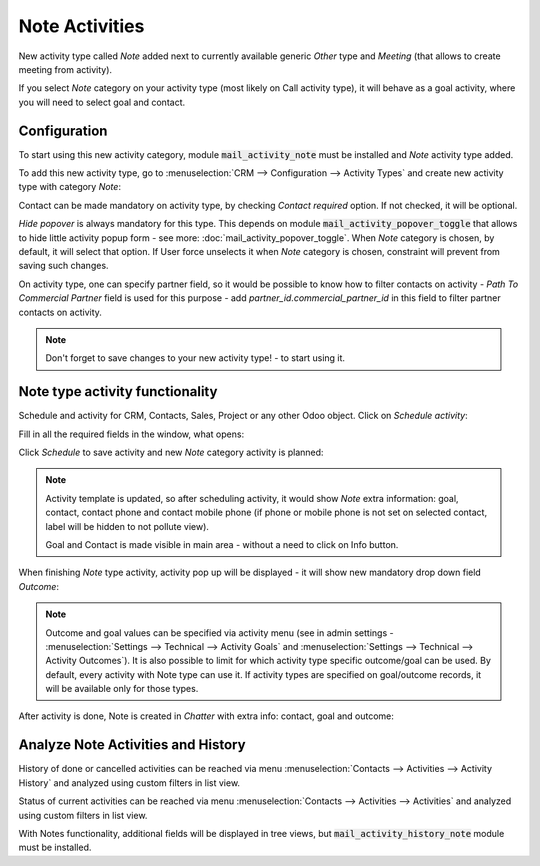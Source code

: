 ================
Note Activities
================

New activity type called *Note* added next to currently 
available generic *Other* type and *Meeting* (that allows 
to create meeting from activity).

If you select *Note* category on your activity type (most likely 
on Call activity type), it will behave as a goal activity, where you 
will need to select goal and contact. 

Configuration
=============

To start using this new activity category, module :code:`mail_activity_note`
must be installed and *Note* activity type added.

To add this new activity type, go to :menuselection:`CRM --> Configuration --> Activity Types`
and create  new activity type with category *Note*:

.. image:: media/note_activity_category.png
    :align: center

Contact can be made mandatory on activity type, by checking *Contact required* option. 
If not checked, it will be optional.

*Hide popover* is always mandatory for this type. This depends on 
module :code:`mail_activity_popover_toggle` that allows to hide 
little activity popup form - see more: :doc:`mail_activity_popover_toggle`. 
When *Note* category is chosen, by default, it will select that option. 
If User force unselects it when *Note* category is chosen, constraint will 
prevent from saving such changes.

On activity type, one can specify partner field, so it would be possible to 
know how to filter contacts on activity - *Path To Commercial Partner* field is used 
for this purpose - add *partner_id.commercial_partner_id* in this field to 
filter partner contacts on activity.

.. note::
    Don't forget to save changes to your new activity type! - to start using it.

Note type activity functionality
================================

Schedule and activity for CRM, Contacts, Sales, Project or any other Odoo object. Click 
on *Schedule activity*:

.. image:: media/schedule_activity.png
    :align: center

Fill in all the required fields in the window, what opens:

.. image:: media/schedule_new_note_activity.png
    :align: center

Click *Schedule* to save activity and new *Note* category activity is planned:

.. image:: media/planned_activities.png
    :align: center

.. note::
    Activity template is updated, so after scheduling activity, it would show *Note* 
    extra information: goal, contact, contact phone and contact mobile phone (if phone 
    or mobile phone is not set on selected contact, label will be hidden to not pollute 
    view).

    Goal and Contact is made visible in main area - without a need to click on Info button.

When finishing *Note* type activity, activity pop up will be displayed - it will show new 
mandatory drop down field *Outcome*:

.. image:: media/note_activity_outcome.png
    :align: center

.. note::
    Outcome and goal values can be specified via activity menu (see in admin settings - 
    :menuselection:`Settings --> Technical --> Activity Goals` and 
    :menuselection:`Settings --> Technical --> Activity Outcomes`).
    It is also possible to limit for which activity type specific outcome/goal can 
    be used. By default, every activity with Note type can use it. If activity types 
    are specified on goal/outcome records, it will be available only for those types.

After activity is done, Note is created in *Chatter* with extra info: contact, goal 
and outcome:

.. image:: media/note_activity_done_chatter.png
    :align: center

Analyze Note Activities and History
===================================

History of done or cancelled activities can be reached via menu
:menuselection:`Contacts --> Activities --> Activity History` and
analyzed using custom filters in list view.

.. image:: media/activity_history_menu.png
    :align: center

Status of current activities can be reached via menu
:menuselection:`Contacts --> Activities --> Activities` and
analyzed using custom filters in list view.

.. image:: media/current_activities.png
    :align: center

.. seealso:: :doc:`mail_activity_history`

With Notes functionality, additional fields will be displayed 
in tree views, but :code:`mail_activity_history_note` 
module must be installed. 

.. seealso:: :doc:`mail_activity_extended`
